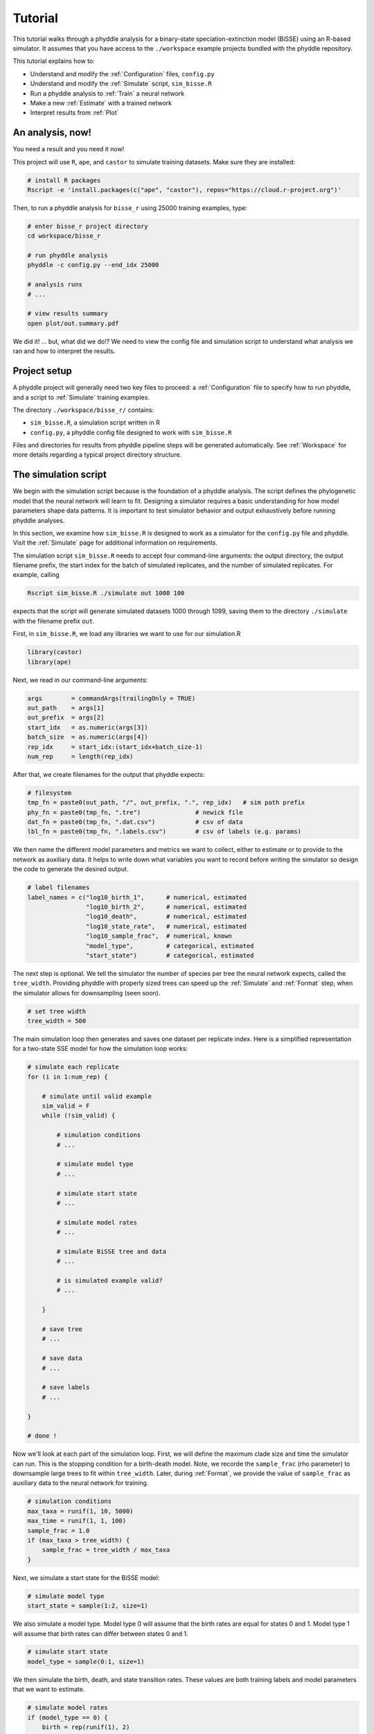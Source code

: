 .. _Tutorials:

Tutorial
========

This tutorial walks through a phyddle analysis for a binary-state
speciation-extinction model (BiSSE) using an R-based simulator. It assumes
that you have access to the ``./workspace`` example projects bundled
with the phyddle repository.

This tutorial explains how to:

- Understand and modify the :ref:`Configuration` files, ``config.py``
- Understand and modify the :ref:`Simulate` script, ``sim_bisse.R``
- Run a phyddle analysis to :ref:`Train` a neural network
- Make a new :ref:`Estimate` with a trained network
- Interpret results from :ref:`Plot`


An analysis, now!
-----------------

You need a result and you need it now!

This project will use ``R``, ``ape``, and ``castor`` to simulate training
datasets. Make sure they are installed:

.. code-block:: shell

   # install R packages
   Rscript -e 'install.packages(c("ape", "castor"), repos="https://cloud.r-project.org")'
  

Then, to run a phyddle analysis for ``bisse_r`` using 25000
training examples, type: 

.. code-block:: shell

  # enter bisse_r project directory
  cd workspace/bisse_r
  
  # run phyddle analysis
  phyddle -c config.py --end_idx 25000
  
  # analysis runs
  # ...
  
  # view results summary
  open plot/out.summary.pdf

We did it! ... but, what did we do!? We need to view the config file
and simulation script to understand what analysis we ran and
how to interpret the results.

Project setup
-------------

A phyddle project will generally need two key files to proceed:
a :ref:`Configuration` file to specify how to run phyddle, and a script
to :ref:`Simulate` training examples. 

The directory ``./workspace/bisse_r/`` contains:

- ``sim_bisse.R``, a simulation script written in R
- ``config.py``, a phyddle config file designed to work with ``sim_bisse.R``

Files and directories for results from phyddle pipeline steps will
be generated automatically. See :ref:`Workspace` for more details
regarding a typical project directory structure.


The simulation script
---------------------

We begin with the simulation script because is the foundation of a phyddle
analysis. The script defines the phylogenetic model that the neural
network will learn to fit. Designing a simulator requires a basic
understanding for how model parameters shape data patterns. It is important
to test simulator behavior and output exhaustively before running
phyddle analyses.

In this section, we examine how ``sim_bisse.R`` is designed to work
as a simulator for the ``config.py`` file and phyddle. Visit the
:ref:`Simulate` page for additional information on requirements. 

The simulation script ``sim_bisse.R`` needs to accept four command-line
arguments: the output directory, the output filename prefix, the start
index for the batch of simulated replicates, and the number of simulated
replicates. For example, calling

.. code-block:: shell

  Rscript sim_bisse.R ./simulate out 1000 100
  
expects that the script will generate simulated datasets 1000 through
1099, saving them to the directory ``./simulate`` with the filename
prefix ``out``.

First, in ``sim_bisse.R``, we load any libraries we want to
use for our simulation.R

.. code-block:: R

    library(castor)
    library(ape)


Next, we read in our command-line arguments:

.. code-block:: R

    args        = commandArgs(trailingOnly = TRUE)
    out_path    = args[1]
    out_prefix  = args[2]
    start_idx   = as.numeric(args[3])
    batch_size  = as.numeric(args[4])
    rep_idx     = start_idx:(start_idx+batch_size-1)
    num_rep     = length(rep_idx)
    
After that, we create filenames for the output that phyddle expects:     

.. code-block:: R

    # filesystem
    tmp_fn = paste0(out_path, "/", out_prefix, ".", rep_idx)   # sim path prefix
    phy_fn = paste0(tmp_fn, ".tre")               # newick file
    dat_fn = paste0(tmp_fn, ".dat.csv")           # csv of data
    lbl_fn = paste0(tmp_fn, ".labels.csv")        # csv of labels (e.g. params)


We then name the different model parameters and metrics we want to
collect, either to estimate or to provide to the network as auxiliary
data. It helps to write down what variables you want to record before
writing the simulator so design the code to generate the desired output.

.. code-block:: R

    # label filenames
    label_names = c("log10_birth_1",      # numerical, estimated
                    "log10_birth_2",      # numerical, estimated
                    "log10_death",        # numerical, estimated
                    "log10_state_rate",   # numerical, estimated
                    "log10_sample_frac",  # numerical, known
                    "model_type",         # categorical, estimated
                    "start_state")        # categorical, estimated

The next step is optional. We tell the simulator the number of species
per tree the neural network expects, called the ``tree_width``. Providing
phyddle with properly sized trees can speed up the :ref:`Simulate` and
:ref:`Format` step, when the simulator allows for downsampling (seen soon). 

.. code-block:: R

    # set tree width
    tree_width = 500

The main simulation loop then generates and saves one dataset per
replicate index. Here is a simplified representation for a two-state
SSE model for how the simulation loop works:
 
.. code-block:: R 

    # simulate each replicate
    for (i in 1:num_rep) {
        
        # simulate until valid example
        sim_valid = F
        while (!sim_valid) {    
        
            # simulation conditions
            # ...
                        
            # simulate model type
            # ...
                
            # simulate start state
            # ...
                                    
            # simulate model rates
            # ...
                            
            # simulate BiSSE tree and data
            # ...
                             
            # is simulated example valid?
            # ...
                        
        }
        
        # save tree
        # ...
                    
        # save data
        # ...
                    
        # save labels
        # ...
                        
    }
    
    # done !

Now we'll look at each part of the simulation loop. First, we will define
the maximum clade size and time the simulator can run. This is the
stopping condition for a birth-death model. Note, we recorde the
``sample_frac`` (rho parameter) to downsample large trees to fit within
``tree_width``. Later, during :ref:`Format`, we provide the value of
``sample_frac`` as auxiliary data to the neural network for training.
 
.. code-block:: R
        
    # simulation conditions
    max_taxa = runif(1, 10, 5000)
    max_time = runif(1, 1, 100)
    sample_frac = 1.0
    if (max_taxa > tree_width) {
        sample_frac = tree_width / max_taxa
    }

Next, we simulate a start state for the BiSSE model:

.. code-block:: R
            
    # simulate model type
    start_state = sample(1:2, size=1)

We also simulate a model type. Model type 0 will assume that the
birth rates are equal for states 0 and 1. Model type 1 will assume that
birth rates can differ between states 0 and 1.         
   
.. code-block:: R
    
    # simulate start state
    model_type = sample(0:1, size=1)

We then simulate the birth, death, and state transition rates. These
values are both training labels and model parameters that we want to
estimate.

.. code-block:: R
        
    # simulate model rates
    if (model_type == 0) {
        birth = rep(runif(1), 2)
    } else if (model_type == 1) {
        birth = runif(2)
    }
    death = max(birth) * rep(runif(1), 2)
    Q = matrix(runif(1), nrow=2, ncol=2)
    diag(Q) = -rep(Q[1,2], 2)
    parameters = list(
        birth_rates=birth,
        death_rates=death,
        transition_matrix_A=Q
    )

We now have all model parameters and conditions, so we simulate a 
phylogeny and dataset under the BiSSE model using the R package ``castor``:

.. code-block:: R

    # simulate BiSSE tree and data
    res_sim = simulate_dsse(
                    Nstates=num_states,
                    parameters=parameters,
                    start_state=start_state,
                    sampling_fractions=sample_frac,
                    max_extant_tips=max_taxa,
                    max_time=max_time,
                    include_labels=T,
                    no_full_extinction=T)

Valid trees must have 10 or more taxa.
Smaller trees are rejected and resampled.

.. code-block:: R
   
    # check if tree is valid
    num_taxa = length(res_sim$tree$tip.label)
    sim_valid = (num_taxa >= 10)   # only consider trees size >= 10

Once we have valid dataset, we save the tree using the ``ape`` package:
    
.. code-block:: R

    # save tree
    tree_sim = res_sim$tree
    write.tree(tree_sim, file=phy_fn[i])
    
We also save the simulated character data to file in csv format:

.. code-block:: R

    # save data
    state_sim = res_sim$tip_states - 1
    df_state = data.frame(taxa=tree_sim$tip.label, data=state_sim)
    write.csv(df_state, file=dat_fn[i], row.names=F, quote=F)
    
Lastly, we save the model parameters to file in csv format. This file is
later parsed into "unknown" parameters to estimate vs. "known" parameters
that become auxiliary data.  

.. note::

    We recommend transforming numerical labels as numerical variables
    (i.e. negative-, positive- or zero-valued real numbers). Non-negative
    valued labels, such as rate parameters, can be transformed into
    unbounded values through a log transformation, ``log(x)``. Doubly bounded
    labels, such as probabilities or proportions, can be transformed to
    unbounded values using the logit transformation, ``log(x / (1 - x))``. 

.. code-block:: R

    # save learned labels (e.g. estimated data-generating parameters)
    label_sim = c( birth[1], birth[2], death[1], Q[1,2], sample_frac, model_type, start_state-1)
    label_sim[1:5] = log(label_sim[1:5], base=10)
    names(label_sim) = label_names
    df_label = data.frame(t(label_sim))
    write.csv(df_label, file=lbl_fn[i], row.names=F, quote=F)
      
That completes the anatomy of the simulation script. This is a fairly
simple simulation script for a specific model using a specific programming
language and code base (e.g. R packages). The general logic is the same
for other models and simulators. Explore the workspace projects
bundled with phyddle to understand how to write simulators for other
models and programming languages. 
 
  
  
The config file
---------------

Let's inspect important settings defined in ``config.py``, one block at
a time. You can view the contents of ``config.py`` here: 
https://github.com/mlandis/phyddle/blob/main/workspace/bisse_r/config.py. 
Some settings are omitted for brevity. Visit the
:ref:`Configuration` page for a detailed description of the
config file.

First, let's review the project organization settings:

.. code-block::

    #-------------------------------#
    # Project organization          #
    #-------------------------------#
    'step'    : 'SFTEP',               # Step(s) to run
    'prefix'  : 'out',                 # Prefix for output for all steps
    'dir'     : './',                  # Base directory for step output
    
The ``step`` setting runs all five pipeline steps by default (Simulate,
Format, Train, Estimate, Plot). The ``verbose`` setting instructs phyddle
to print useful analysis information to screen. The ``prefix`` setting
causes all saved results to use the filename prefix ``out``.` The ``dir``
setting specifies the base directory for step output subdirectories.

.. code-block::

    #-------------------------------#
    # Multiprocessing               #
    #-------------------------------#
    'use_parallel'   : 'T',            # Use CPU multiprocessing
    'use_cuda'       : 'T',            # Use GPU parallelization w/ PyTorch
    'num_proc'       : -2,             # Use all but 2 CPUs for multiprocessing

The ``use_parallel`` setting lets phyddle to use multiprocessing
for the Simulate, Format, Train, and Estimate steps. The ``num_proc``
setting defines how many processors parallelization may use. The ``use_cuda``
allows phyddle to use CUDA and GPU parallelization during the
Train and Estimate steps.  


.. code-block::

    #-------------------------------#
    # Simulate Step settings        #
    #-------------------------------#
    'sim_command'       : 'Rscript sim_bisse.R',   # exact command string
    'start_idx'         : 0,                       # first sim. replicate index
    'end_idx'           : 1000,                    # last sim. replicate index
    'sim_batch_size'    : 10,                      # sim. replicate batch size

The ``sim_command`` setting specifies what command to run to simulate
a batch of datasets. Note, :ref:`Simulate` calls this script with
four arguments: the step's output directory, the step's output
filename prefix, the start index for the batch of simulated
replicates, and the number of simulated replicates. The ``start_idx``
and ``end_idx`` are set to ``0`` and ``1000``, and ``sim_batch_size``
is 10. Together, this means phyddle will simulate replicates
indexed 0 to 999 in batches of 10 replicates using the command stored
in ``sim_command``. Because ``use_parallel`` was previously set to ``T``
each batch of replicates will be simulated in parallel.


.. code-block::

    #-------------------------------#
    # Format Step settings          #
    #-------------------------------#
    'num_char'          : 1,                # number of evolutionary characters
    'num_states'        : 2,                # number of states per character
    'min_num_taxa'      : 10,               # min number of taxa for valid sim
    'max_num_taxa'      : 500,              # max number of taxa for valid sim
    'tree_width'        : 500,              # tree width category used to train network
    'tree_encode'       : 'extant',         # use model with serial or extant tree
    'brlen_encode'      : 'height_brlen',   # how to encode phylo brlen? height_only or height_brlen
    'char_encode'       : 'integer',        # how to encode discrete states? one_hot or integer
    'param_est'         : {                 # model parameters to predict (labels)
                           'log10_birth_1'     : 'num',
                           'log10_birth_2'     : 'num',
                           'log10_death'       : 'num',
                           'log10_state_rate'  : 'num',
                           'model_type'        : 'cat',
                           'start_state'       : 'cat'
                          },
    'param_data'        : {                 # model parameters that are known (aux. data)
                           'sample_frac'       : 'num'
                          },
    'tensor_format'     : 'hdf5',           # save as compressed HDF5 or raw csv
    'char_format'       : 'csv',

This block of settings defines how :ref:`Format` will convert raw data
into tensor format. The ``num_char`` and ``num_states`` settings determine
how many evolutionary characters and (for discrete-valued characters)
how many states each character has. The ``min_num_taxa`` and ``max_num_taxa``
define the minimum and maximum number of taxa trees must have to be
included in the formatted tensor. Trees outside this range are excluded
from the formatted tensor. The ``tree_width`` setting defines the maximum
number of taxa represented in the compact phylogenetic data tensor
format. Trees larger than ``tree_width`` are downsampled while trees
smaller than ``tree_width`` are padded with zeros to fill the tensor.

The ``tree_encode`` setting informs phyddle
that we have an extant-only tree, meaning we use the CDV+S format,
rather than CBLV+S format. The ``brlen_encode`` setting instructs
phyddle to encode one row of node height information from the standard CDV
format, plus two additional rows of branch length information
for internal and terminal branches. The ``char_encode`` setting causes
phyddle to use one row with integer representation for our binary character.

The ``param_est`` and ``param_data`` settings define how phyddle handles
different model variables. We identify four numerical training
targets in ``param_est`` and one numerical auxiliary data variable
with ``param_data``. Any parameters that are not listed in
``param_est`` or ``param_data`` are treated as unknown nuisance
parameters (i.e. part of the model, but not estimated or measured).

Setting ``tensor_format`` to ``hdf5`` means formatted output will be
stored in a compressed HDF5 file. The ``char_format`` setting means
phyddle expects taxon character datasets are in ``csv`` format.

.. code-block::

    #-------------------------------#
    # Train Step settings           #
    #-------------------------------#
    'num_epochs'        : 20,               # number of training intervals (epochs)
    'trn_batch_size'    : 2048,             # number of samples in each training batch
    'loss_numerical'    : 'mse',            # loss function to use for numerical labels
    'cpi_coverage'      : 0.80,             # coverage level for CPIs
    'prop_test'         : 0.05,             # proportion of sims in test dataset
    'prop_val'          : 0.05,             # proportion of sims in validation dataset
    'prop_cal'          : 0.20,             # proportion of sims in CPI calibration dataset
    
    

These settings control how phyddle runs the :ref:`Train` step to train,
calibrate, and validate the neural network. The `prop_test` setting
determines what proportion of simulated examples are withheld from the
training dataset. Train shuffles the remaining ``1.0 - prop_test``
proportion of training examples, and sets aside ``prop_val`` of those
examples for a validation dataset. Validation data are used to identify
when the network becomes overtrained -- i.e. network performance against
the validation dataset no longer increases or worsens. and ``prop_cal`` examples for
calibration.

The ``num_epochs`` setting indicates the Train step wil run for 20
training intervals, with training batches of size 2048, as specified
by ``trn_batch_size``. The ``loss_numerical`` configuration sets mean-squared
error for the loss function on numerical point estimates.
determines how many training intervals are used. The ``cpi_coverage``
value of ``0.80`` sets the coverage level for the calibrated
prediction intervals (CPIs). That is, 80\% of CPIs under the training
dataset are expected to contain the true value of the target variable.

There are no important settings for :ref:`Estimate` or :ref:`Plot` to
discuss for this beginning tutorial.

Validating the simulator
------------------------

Before launching a full analysis, it is important to validate the
simulator behaves as intended and is properly interfaced with phyddle.

.. warning::
    
    Do not proceed with training a neural network in phyddle 
    until the simulator has been validated.
    
    phyddle can only check for the presence and general format
    of required files. phyddle does not, and cannot, verify that the
    simulation script is modeling the the biological system
    accurately.

To validate the interface, run a small batch of simulations and inspect
the output. For example, to simulate 10 datasets starting at index 0,
type:

.. code-block:: shell

  Rscript sim_bisse.R ./simulate out 0 10
  
This command will simulate datasets 0 through 9, saving them to the
directory ``./simulate`` with the filename prefix ``out``. Inspect the  
output to ensure most replicate datasets have the following files:

- ``out.0.tre``: a newick tree file
- ``out.0.dat.csv``: a csv file of character data
- ``out.0.labels.csv``: a csv file of model parameters

Some replicates may not have a complete fileset if the simulator if,
for example, the simulator failed to simulate a tree with 2 or more taxa.

When phyddle fails to detect any valid examples from the script,
it will suggest that you debug the simulation script. In this case,
the simulation script was not properly writing labels files.

.. code-block::

  ▪ Simulating raw data
  Simulating: 100%|█████████████████████| 1/1 [00:01<00:00,  1.32s/it]
  ▪ Total counts of simulated files:
    ▪ 10 phylogeny files
    ▪ 10 data files
    ▪  0 labels files
  
  WARNING: ./simulate contains no valid simulations. Verify that simulation command:
  
      Rscript sim_bisse.R ./simulate out 0 1
  
  works as intended with the provided configuration.

Again, we stress that phyddle does not and cannot verify that
the simulation script generates mathematically valid datasets
under the specified phylogenetic model.

Users are responsible for validating that their simulation scripts
behave properly. This form of validation generally requires some
knowledge of the mathematical or statistical properties of the
model. Showing that the model and the simulated data have 
matching expected values (means, variances, etc.) is a good strategy. 

For example, a Brownian motion model can be validated by showing
that the expected variance-covariance structure of traits among taxa
reflects shared branch lengths and the diffusion rate.
Simple birth-death models can be validated by showing the process
generates the expected number of taxa for a given set of rates
and process start time.

Using simulator that has published validation results can help
establish whether the simulator works as intended. However, such
results may be for a different version of the software and for
only part of the model's parameter space. When possible, it is
still best to personally validate the simulator for the specific
version and part of parameter space you will use with phyddle.


Making a trained network
------------------------

Now that we understand how the simulation script and config file work, we can
train a dataset.

.. code-block:: shell

  # enter bisse_r project directory
  cd workspace/bisse_r
  
  # run phyddle analysis
  phyddle -c config.py --end_idx 25000
  
  # analysis runs
  # ...
  
  # view results summary
  open plot/out.summary.pdf


Sharing a trained network
-------------------------

To share a trained network, you need to share these files and directory
structure:

.. code-block:: shell
    
    ./config.py                            # configuration file
    ./train/out.trained_model.pkl          # trained network
    ./train/out.train_norm.aux_data.csv    # normalization terms for aux. data
    ./train/out.train_norm.labels.csv      # normalization terms for labels
    ./train/out.cpi_adjustments.csv        # CPI adjustments from calibration
    ./sim_bisse.R                          # allow others to simulate (optional)
    
    
To archive and zip these files as a tarball on a Unix-based system,
use the command:

.. code-block:: shell

    # compressed archive for trained network
    tar -czf phyddle_bisse_r.tar.gz config.py sim_bisse.R ./train/*norm*.csv ./train/*.pkl ./train/*cpi*.csv

Saving the entire ``./train`` directory also works, though it will
capture training logs and predictions that aren't strictly necessary
for downstream estimation tasks. 

.. code-block:: shell

    # compressed archive for trained work; has a few extra files
    tar -czf phyddle_bisse_r.tar.gz config.py sim_bisse.R ./train
    
You can then share the tarball how you please. Transfer it from a server
to your laptop, email it to a colleague, or publish it as supplemental data
so others can re-use your work. 

Making new estimates
--------------------

Once you have the trained network tarball, uncompress and unarchive
the files

.. code-block:: shell


    # uncompress the tarball
    tar -xzf phyddle_bisse_r.tar.gz
    
Then, you can use the trained network make predictions against new datasets.
First, :ref:`Format` your data, then :ref:`Estimate` with the trained
network to make new predictions, and finally :ref:`Plot` the results. 

.. code-block:: shell

    # run Format, Estimate, and Plot
    # ... don't process simulated data (if it exists)
    phyddle -c config.py -s FEP --no_sim

    # view results
    open ./plot/out.summary.pdf


Plotted results
---------------

In this section, we look at some plots. The figures 
named ``out.empirical_estimate_num_N.pdf`` show estimates for
empirical datasets, where ``N`` represents the `Nth` empirical
replicate. Point estimates and calibrated prediction intervals are shown for
each parameter.

.. figure:: images/out.empirical_estimate_num_0.png
  :width: 500
  :align: center

|

Categorical estimates for the `Nth` empirical datasets are shown in the
figure named ``out.empirical_estimate_cat_N.pdf``. These figures are
simple bar plots reporting the probabilities across possible
categories per variable.

.. figure:: images/out.empirical_estimate_cat_0.png
  :width: 500
  :align: center

|

The figure ``out.train_density_labels_num.pdf`` shows the marginal
density for numerical training labels defined by ``param_est``.
The red line corresponds to an empirical estimate to help determine
if it is an outlier with respect to the simulated labels.


.. figure:: images/out.train_density_labels_num.png
  :width: 500
  :align: center

|

The figure ``out.train_pca_labels_num.pdf`` shows joint density of
the training labels as a PCA-transformed heatmap. The red dots correspond to
a subsample of the empirical estimates to determine if they are outliers.

.. figure:: images/out.train_pca_labels_num.png
  :width: 500
  :align: center

|

The figure ``out.train_density_aux_data.pdf`` shows the marginal
density for all summary statistics generated by :ref:`Format`, plus the
parameters defined by ``param_data``. The red line corresponds to
the summary statistics for an empirical estimate to help determine
if it is an outlier with respect to the simulated labels.

.. figure:: images/out.train_density_aux_data.png
  :width: 500
  :align: center

|


The figure ``out.train_pca_aux_data.pdf`` shows joint density of
the auxiliary data as a PCA-transformed heatmap. The red dots correspond to
a subsample of the empirical summary statistics to determine if they
are outliers.

.. figure:: images/out.train_pca_aux_data.png
  :width: 500
  :align: center

|

  
The figure ``out.train_estimate_log_birth_1.pdf`` shows trained
network predictions for the training dataset.

.. figure:: images/out.train_estimate_log_birth_1.png
  :width: 500
  :align: center

|
  
The figure ``out.test_estimate_log_birth_1.pdf`` shows trained
network predictions for the test dataset (the data not used for training).
  
.. figure:: images/out.test_estimate_log_birth_1.png
  :width: 500
  :align: center

|

 
The figure ``out.train_estimate_model_type.png`` shows trained network
predictions for the model type variable in the training dataset.

.. figure:: images/out.train_estimate_model_type.png
  :width: 500
  :align: center
 
|

The figure ``out.test_estimate_model_type.png`` shows trained network
predictions for the model type variable in the test dataset.

.. figure:: images/out.test_estimate_model_type.png
  :width: 500
  :align: center
 
|

This figure ``out.network_architecture.pdf`` represents the network
architecture used for training.
  
.. figure:: images/out.network_architecture.png
  :width: 500
  :align: center

|

Exactly which figures are generated depends on how phyddle was configured.

